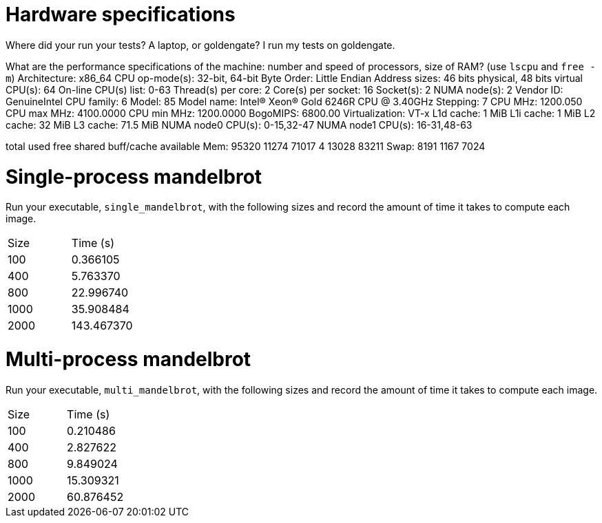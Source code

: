 = Hardware specifications

Where did your run your tests? A laptop, or goldengate?
I run my tests on goldengate. 

What are the performance specifications of the machine: number and speed of
processors, size of RAM? (use `lscpu` and `free -m`)
Architecture:                    x86_64
CPU op-mode(s):                  32-bit, 64-bit
Byte Order:                      Little Endian
Address sizes:                   46 bits physical, 48 bits virtual
CPU(s):                          64
On-line CPU(s) list:             0-63
Thread(s) per core:              2
Core(s) per socket:              16
Socket(s):                       2
NUMA node(s):                    2
Vendor ID:                       GenuineIntel
CPU family:                      6
Model:                           85
Model name:                      Intel(R) Xeon(R) Gold 6246R CPU @ 3.40GHz
Stepping:                        7
CPU MHz:                         1200.050
CPU max MHz:                     4100.0000
CPU min MHz:                     1200.0000
BogoMIPS:                        6800.00
Virtualization:                  VT-x
L1d cache:                       1 MiB
L1i cache:                       1 MiB
L2 cache:                        32 MiB
L3 cache:                        71.5 MiB
NUMA node0 CPU(s):               0-15,32-47
NUMA node1 CPU(s):               16-31,48-63


total        used        free      shared  buff/cache   available
Mem:          95320       11274       71017           4       13028       83211
Swap:          8191        1167        7024

= Single-process mandelbrot

Run your executable, `single_mandelbrot`, with the following sizes and record
the amount of time it takes to compute each image.

[cols="1,1"]
!===
| Size | Time (s) 
| 100 | 0.366105
| 400 | 5.763370 
| 800 | 22.996740
| 1000 | 35.908484
| 2000 | 143.467370
!===

= Multi-process mandelbrot

Run your executable, `multi_mandelbrot`, with the following sizes and record
the amount of time it takes to compute each image.

[cols="1,1"]
!===
| Size | Time (s) 
| 100 | 0.210486
| 400 | 2.827622
| 800 | 9.849024
| 1000 | 15.309321
| 2000 | 60.876452
!===
